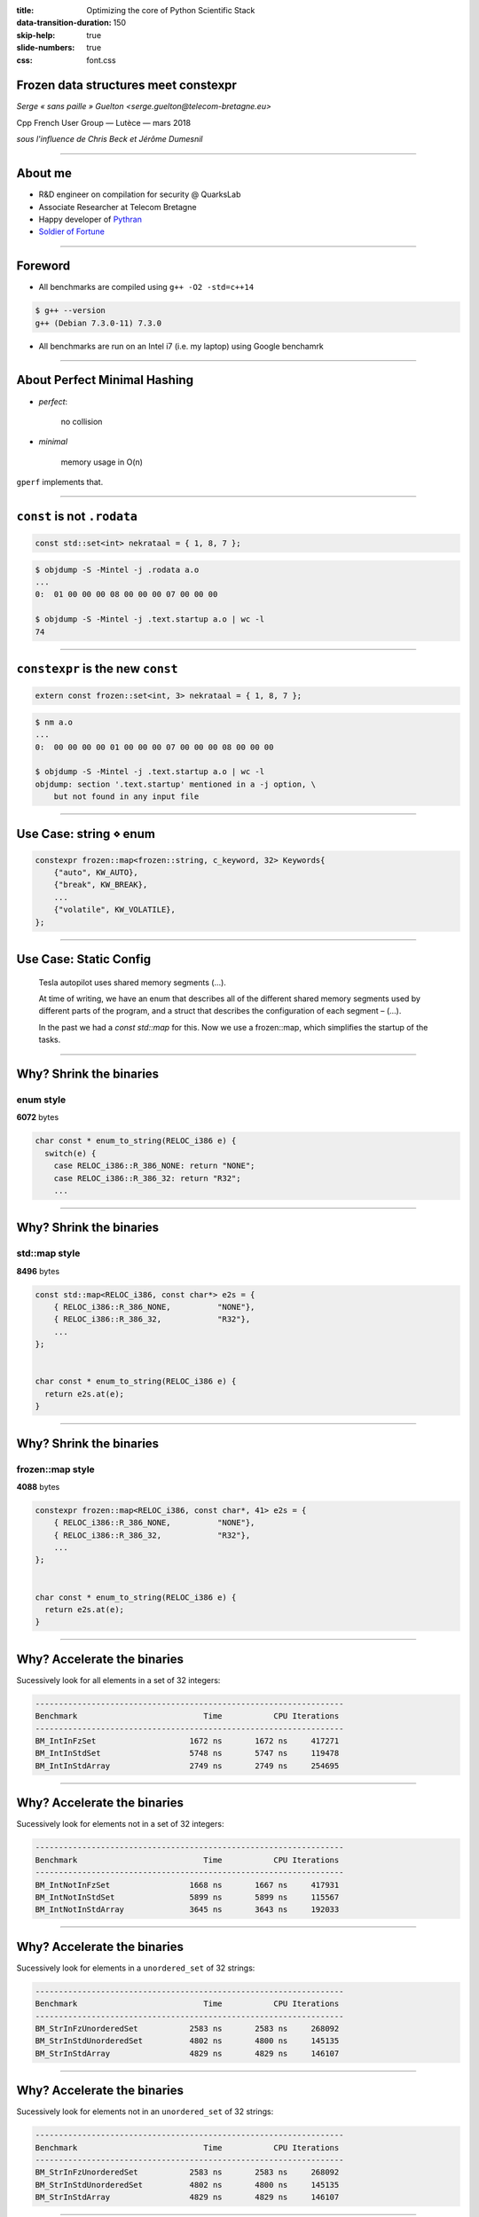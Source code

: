 :title: Optimizing the core of Python Scientific Stack
:data-transition-duration: 150
:skip-help: true
:slide-numbers: true
:css: font.css


Frozen data structures meet constexpr
=====================================

*Serge « sans paille » Guelton <serge.guelton@telecom-bretagne.eu>*

Cpp French User Group — Lutèce — mars 2018

*sous l'influence de Chris Beck et Jérôme Dumesnil*

----

About me
========

- R&D engineer on compilation for security @ QuarksLab
- Associate Researcher at Telecom Bretagne
- Happy developer of `Pythran <https://github.com/serge-sans-paille/pythran>`_
- `Soldier of Fortune <http://gatherer.wizards.com/Pages/Card/Details.aspx?name=soldier%20of%20fortune>`_

----

Foreword
========

- All benchmarks are compiled using ``g++ -O2 -std=c++14``

.. code:: sh

    $ g++ --version
    g++ (Debian 7.3.0-11) 7.3.0

- All benchmarks are run on an Intel i7 (i.e. my laptop) using Google benchamrk

----

About Perfect Minimal Hashing
=============================


- *perfect*:

    no collision

- *minimal*

    memory usage in O(n)

``gperf`` implements that.

----

``const`` is not ``.rodata``
============================


.. code:: c++

    const std::set<int> nekrataal = { 1, 8, 7 };

.. code:: sh

    $ objdump -S -Mintel -j .rodata a.o
    ...
    0:	01 00 00 00 08 00 00 00 07 00 00 00

    $ objdump -S -Mintel -j .text.startup a.o | wc -l
    74


----

``constexpr`` is the new ``const``
==================================

.. code:: c++

    extern const frozen::set<int, 3> nekrataal = { 1, 8, 7 };

.. code:: sh

    $ nm a.o
    ...
    0:	00 00 00 00 01 00 00 00 07 00 00 00 08 00 00 00

    $ objdump -S -Mintel -j .text.startup a.o | wc -l
    objdump: section '.text.startup' mentioned in a -j option, \
        but not found in any input file

----

Use Case: string ⋄ enum
=======================

.. code:: c++

    constexpr frozen::map<frozen::string, c_keyword, 32> Keywords{
        {"auto", KW_AUTO},
        {"break", KW_BREAK},
        ...
        {"volatile", KW_VOLATILE},
    };


----

Use Case: Static Config
========================


    Tesla autopilot uses shared memory segments (...).

    At time of writing, we have an enum that describes all of the different shared memory segments
    used by different parts of the program, and a struct that describes the
    configuration of each segment – (...).

    In the past we had a `const std::map` for this. Now we use a frozen::map,
    which simplifies the startup of the tasks.


----

Why? Shrink the binaries
========================

enum style
----------

**6072** bytes

.. code:: c++

    char const * enum_to_string(RELOC_i386 e) {
      switch(e) {
        case RELOC_i386::R_386_NONE: return "NONE";
        case RELOC_i386::R_386_32: return "R32";
        ...

----


Why? Shrink the binaries
========================

std::map style
--------------

**8496** bytes

.. code:: c++

    const std::map<RELOC_i386, const char*> e2s = {
        { RELOC_i386::R_386_NONE,          "NONE"},
        { RELOC_i386::R_386_32,            "R32"},
        ...
    };


    char const * enum_to_string(RELOC_i386 e) {
      return e2s.at(e);
    }

----

Why? Shrink the binaries
========================

frozen::map style
-----------------

**4088** bytes

.. code:: c++

    constexpr frozen::map<RELOC_i386, const char*, 41> e2s = {
        { RELOC_i386::R_386_NONE,          "NONE"},
        { RELOC_i386::R_386_32,            "R32"},
        ...
    };


    char const * enum_to_string(RELOC_i386 e) {
      return e2s.at(e);
    }


----

Why? Accelerate the binaries
============================

Sucessively look for all elements in a set of 32 integers:

.. code::

    ------------------------------------------------------------------
    Benchmark                           Time           CPU Iterations
    ------------------------------------------------------------------
    BM_IntInFzSet                    1672 ns       1672 ns     417271
    BM_IntInStdSet                   5748 ns       5747 ns     119478
    BM_IntInStdArray                 2749 ns       2749 ns     254695

----

Why? Accelerate the binaries
============================

Sucessively look for elements not in a set of 32 integers:

.. code::

    ------------------------------------------------------------------
    Benchmark                           Time           CPU Iterations
    ------------------------------------------------------------------
    BM_IntNotInFzSet                 1668 ns       1667 ns     417931
    BM_IntNotInStdSet                5899 ns       5899 ns     115567
    BM_IntNotInStdArray              3645 ns       3643 ns     192033

----

Why? Accelerate the binaries
============================

Sucessively look for elements in a ``unordered_set`` of 32 strings:

.. code::

    ------------------------------------------------------------------
    Benchmark                           Time           CPU Iterations
    ------------------------------------------------------------------
    BM_StrInFzUnorderedSet           2583 ns       2583 ns     268092
    BM_StrInStdUnorderedSet          4802 ns       4800 ns     145135
    BM_StrInStdArray                 4829 ns       4829 ns     146107



----

Why? Accelerate the binaries
============================

Sucessively look for elements not in an ``unordered_set`` of 32 strings:

.. code::

    ------------------------------------------------------------------
    Benchmark                           Time           CPU Iterations
    ------------------------------------------------------------------
    BM_StrInFzUnorderedSet           2583 ns       2583 ns     268092
    BM_StrInStdUnorderedSet          4802 ns       4800 ns     145135
    BM_StrInStdArray                 4829 ns       4829 ns     146107

----

Compile Time Binary Search
==========================

.. code:: cpp


    #include <frozen/set.h>
    constexpr frozen::set<unsigned, 15> primes = {
        2, 3, 5, 7,
        11, 13, 17, 19,
        23, 29, 31, 37,
        41, 43, 47};

    bool is_small_prime(int n) {
      return primes.count(n);
    }

----

Compile Time Binary Search: Assembly
====================================


Compiler with ``-march=native`` for dense assembly output :-)

.. code:: sh

    $ objdump -S -Mintel -j .text a.o

    Disassembly of section .text:

     0:	83 ff 14             	cmp    edi,0x14
     3:	48 8d 15 00 00 00 00 	lea    rdx,[rip+0x0]
     a:	19 c0                	sbb    eax,eax
     c:	48 8d 4a e0          	lea    rcx,[rdx-0x20]
    10:	83 e0 e2             	and    eax,0xffffffe2
    13:	83 c0 25             	add    eax,0x25
    16:	83 ff 13             	cmp    edi,0x13
    19:	48 0f 46 d1          	cmovbe rdx,rcx
    1d:	39 c7                	cmp    edi,eax
    1f:	48 8d 4a 10          	lea    rcx,[rdx+0x10]
    23:	48 0f 47 d1          	cmova  rdx,rcx
    27:	3b 7a 04             	cmp    edi,DWORD PTR [rdx+0x4]
    2a:	76 04                	jbe    30 <_Z14is_small_primei+0x30>
    2c:	48 83 c2 08          	add    rdx,0x8
    30:	48 8d 42 04          	lea    rax,[rdx+0x4]
    34:	3b 3a                	cmp    edi,DWORD PTR [rdx]
    36:	48 8d 0d 00 00 00 00 	lea    rcx,[rip+0x0]
    3d:	48 0f 47 d0          	cmova  rdx,rax
    41:	31 c0                	xor    eax,eax
    43:	48 39 ca             	cmp    rdx,rcx
    46:	74 05                	je     4d <_Z14is_small_primei+0x4d>
    48:	3b 3a                	cmp    edi,DWORD PTR [rdx]
    4a:	0f 93 c0             	setae  al
    4d:	c3                   	ret



----

Compile Time Hashing, aka ``gperf``
===================================

0. Read the original `blog post by Steve Hanov <http://stevehanov.ca/blog/index.php?id=119>`_

1. Choose a dummy hash function

2. Parametrize it by a random parameter, eg

    .. code:: c++

        constexpr std::size_t operator()(string value, std::size_t seed) const {
          std::size_t d = seed;
          for (std::size_t i = 0; i < value.size(); ++i)
            d = (d * 0x01000193) ^ value[i];
          return d;
        }

----

Compile Time Hashing, aka ``gperf``
===================================

.. image:: intermediate.png

----


Compile Time Hashing, aka ``gperf``
===================================

3. Starting with the buckets with more collisions, iteratively look for a seed that generates no collision in the final table

4. Store this seed in the intermediate table, and process next bucket

Sounds too random? there's a paper that states it's in O(n) :-)

----

Bonus: Use Frozen in a meta program
===================================

All methods calls are ``constexpr`` thus...


.. code:: c++

    #include <frozen/set.h>

    static constexpr frozen::set<unsigned, 3> supported_sizes = {
      1, 2, 4
    };

    static_assert(supported_sizes.count(sizeof(long)), "unsupported size");

----

Bonus: Compile Time initialization of string search
===================================================

From c++17

.. code:: c++

    std::search(in.begin(), in.end(),
                std::boyer_moore_searcher(needle.begin(), needle.end())

Make the init phase constexpr!

.. code:: c++

    std::string haystack = "ABC ABCDAB ABCDABCDABDE";
    auto index = frozen::search(haystack.begin(), haystack.end(),
                                frozen::make_boyer_moore_searcher("ABCDABD"));


----

Frozen in LIEF
==============

LIEF - Library to Instrument Executable Formats https://lief.quarkslab.com

- Uses Frozen for fast and efficient storage of enums
- Plan to use Frozen for fast ``strstr``

----

Frozen @ Tesla
==============

Contributor to the project!

Uses frozen for

- Various enum interactions
- Static configuration storage
- Avoid SIOF

----

Frozen @ home
=============

Store a colormap:

.. code:: cpp

    constexpr frozen::map<char, std::array<char, 3>, 5> ColorMap{
        {'R', {(char)0xFF, (char)0x00, (char)0x00}},
        {'G', {(char)0x00, (char)0xFF, (char)0x00}},
        {'B', {(char)0x00, (char)0x00, (char)0xFF}},
        {'#', {(char)0x00, (char)0x00, (char)0x00}},
        {' ', {(char)0xFF, (char)0xFF, (char)0xFF}},
    }


----

Frozen @ home
=============

And use it to turn ASCIIART into PPM *at compile time*

.. code:: cpp

    constexpr unsigned char bytes[] =
        "      ######      "
        "    ##GGGG  ##    "
        "   #  GGGG    #   "
        "  #  GGGGGG    #  "
        "  # GG    GG   #  "
        " #GGG      GGGGG# "
        " #GGG      GG  G# "
        " # GG      G    # "
        " #  GG    GG    # "
        " #  GGGGGGGGG  G# "
        " # GG########GGG# "
        "  ###  #  #  ###  "
        "   #   #  #   #   "
        "   #          #   "
        "    #        #    "
        "     ########     "
    };

----

Credits
=======

Thanks to Quarkslab for allowing me to sped time on that project.

Kudos to Chris Beck and  Jérôme Dumesnil for the common work!

```
https://github.com/serge-sans-paille/frozen
```

